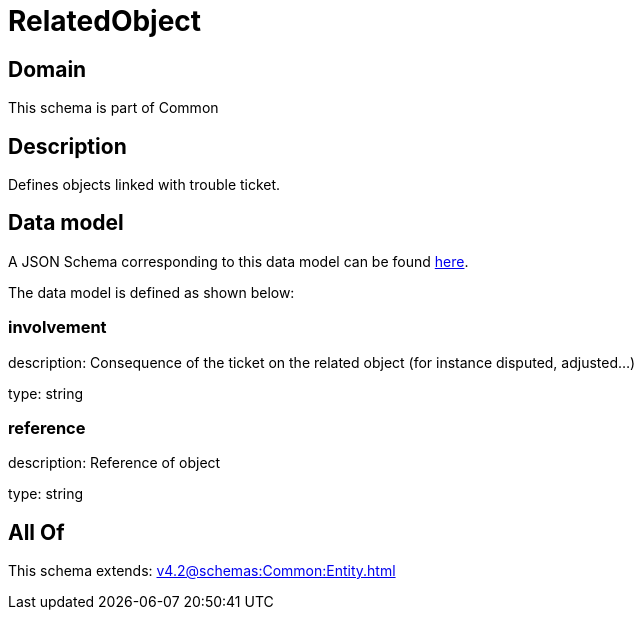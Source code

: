 = RelatedObject

[#domain]
== Domain

This schema is part of Common

[#description]
== Description

Defines objects linked with trouble ticket.


[#data_model]
== Data model

A JSON Schema corresponding to this data model can be found https://tmforum.org[here].

The data model is defined as shown below:


=== involvement
description: Consequence of the ticket on the related object (for instance disputed, adjusted...)

type: string


=== reference
description: Reference of object

type: string


[#all_of]
== All Of

This schema extends: xref:v4.2@schemas:Common:Entity.adoc[]
